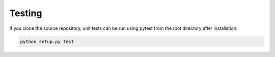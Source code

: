 Testing
========

If you clone the source repository, unit tests can be run using pytest from the root
directory after installation:

.. code-block:: bash

   python setup.py test
